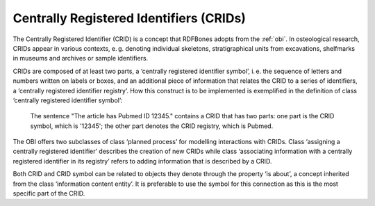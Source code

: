 Centrally Registered Identifiers (CRIDs)
========================================

The Centrally Registered Identifier (CRID) is a concept that RDFBones adopts from the :ref:`obi`. In osteological research, CRIDs appear in various contexts, e. g. denoting individual skeletons, stratigraphical units from excavations, shelfmarks in museums and archives or sample identifiers.

CRIDs are composed of at least two parts, a ‘centrally registered identifier symbol’, i. e. the sequence of letters and numbers written on labels or boxes, and an additional piece of information that relates the CRID to a series of identifiers, a ‘centrally registered identifier registry’. How this construct is to be implemented is exemplified in the definition of class ‘centrally registered identifier symbol’:
	
	The sentence "The article has Pubmed ID 12345." contains a CRID that has two parts: one part is the CRID symbol, which is '12345'; the other part denotes the CRID registry, which is Pubmed.

The OBI offers two subclasses of class ‘planned process’ for modelling interactions with CRIDs. Class ‘assigning a centrally registered identifier’ describes the creation of new CRIDs while class ‘associating information with a centrally registered identifier in its registry’ refers to adding information that is described by a CRID.

Both CRID and CRID symbol can be related to objects they denote through the property ‘is about’, a concept inherited from the class ‘information content entity’. It is preferable to use the symbol for this connection as this is the most specific part of the CRID.
